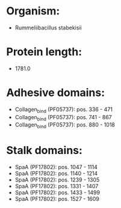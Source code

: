 * Organism:
- Rummeliibacillus stabekisii
* Protein length:
- 1781.0
* Adhesive domains:
- Collagen_bind (PF05737): pos. 336 - 471
- Collagen_bind (PF05737): pos. 741 - 867
- Collagen_bind (PF05737): pos. 880 - 1018
* Stalk domains:
- SpaA (PF17802): pos. 1047 - 1114
- SpaA (PF17802): pos. 1140 - 1214
- SpaA (PF17802): pos. 1239 - 1305
- SpaA (PF17802): pos. 1331 - 1407
- SpaA (PF17802): pos. 1433 - 1499
- SpaA (PF17802): pos. 1527 - 1609

